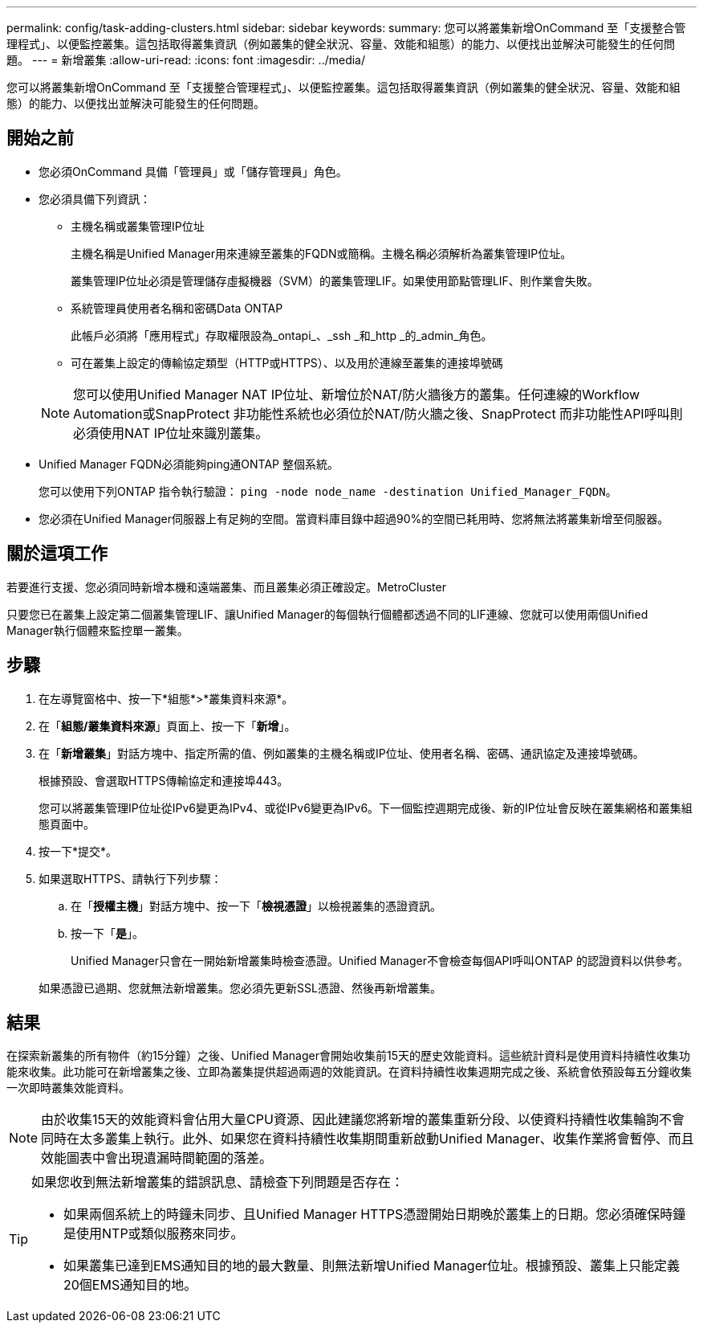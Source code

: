 ---
permalink: config/task-adding-clusters.html 
sidebar: sidebar 
keywords:  
summary: 您可以將叢集新增OnCommand 至「支援整合管理程式」、以便監控叢集。這包括取得叢集資訊（例如叢集的健全狀況、容量、效能和組態）的能力、以便找出並解決可能發生的任何問題。 
---
= 新增叢集
:allow-uri-read: 
:icons: font
:imagesdir: ../media/


[role="lead"]
您可以將叢集新增OnCommand 至「支援整合管理程式」、以便監控叢集。這包括取得叢集資訊（例如叢集的健全狀況、容量、效能和組態）的能力、以便找出並解決可能發生的任何問題。



== 開始之前

* 您必須OnCommand 具備「管理員」或「儲存管理員」角色。
* 您必須具備下列資訊：
+
** 主機名稱或叢集管理IP位址
+
主機名稱是Unified Manager用來連線至叢集的FQDN或簡稱。主機名稱必須解析為叢集管理IP位址。

+
叢集管理IP位址必須是管理儲存虛擬機器（SVM）的叢集管理LIF。如果使用節點管理LIF、則作業會失敗。

** 系統管理員使用者名稱和密碼Data ONTAP
+
此帳戶必須將「應用程式」存取權限設為_ontapi_、_ssh _和_http _的_admin_角色。

** 可在叢集上設定的傳輸協定類型（HTTP或HTTPS）、以及用於連線至叢集的連接埠號碼


+
[NOTE]
====
您可以使用Unified Manager NAT IP位址、新增位於NAT/防火牆後方的叢集。任何連線的Workflow Automation或SnapProtect 非功能性系統也必須位於NAT/防火牆之後、SnapProtect 而非功能性API呼叫則必須使用NAT IP位址來識別叢集。

====
* Unified Manager FQDN必須能夠ping通ONTAP 整個系統。
+
您可以使用下列ONTAP 指令執行驗證： `ping -node node_name -destination Unified_Manager_FQDN`。

* 您必須在Unified Manager伺服器上有足夠的空間。當資料庫目錄中超過90%的空間已耗用時、您將無法將叢集新增至伺服器。




== 關於這項工作

若要進行支援、您必須同時新增本機和遠端叢集、而且叢集必須正確設定。MetroCluster

只要您已在叢集上設定第二個叢集管理LIF、讓Unified Manager的每個執行個體都透過不同的LIF連線、您就可以使用兩個Unified Manager執行個體來監控單一叢集。



== 步驟

. 在左導覽窗格中、按一下*組態*>*叢集資料來源*。
. 在「*組態/叢集資料來源*」頁面上、按一下「*新增*」。
. 在「*新增叢集*」對話方塊中、指定所需的值、例如叢集的主機名稱或IP位址、使用者名稱、密碼、通訊協定及連接埠號碼。
+
根據預設、會選取HTTPS傳輸協定和連接埠443。

+
您可以將叢集管理IP位址從IPv6變更為IPv4、或從IPv6變更為IPv6。下一個監控週期完成後、新的IP位址會反映在叢集網格和叢集組態頁面中。

. 按一下*提交*。
. 如果選取HTTPS、請執行下列步驟：
+
.. 在「*授權主機*」對話方塊中、按一下「*檢視憑證*」以檢視叢集的憑證資訊。
.. 按一下「*是*」。
+
Unified Manager只會在一開始新增叢集時檢查憑證。Unified Manager不會檢查每個API呼叫ONTAP 的認證資料以供參考。

+
如果憑證已過期、您就無法新增叢集。您必須先更新SSL憑證、然後再新增叢集。







== 結果

在探索新叢集的所有物件（約15分鐘）之後、Unified Manager會開始收集前15天的歷史效能資料。這些統計資料是使用資料持續性收集功能來收集。此功能可在新增叢集之後、立即為叢集提供超過兩週的效能資訊。在資料持續性收集週期完成之後、系統會依預設每五分鐘收集一次即時叢集效能資料。

[NOTE]
====
由於收集15天的效能資料會佔用大量CPU資源、因此建議您將新增的叢集重新分段、以使資料持續性收集輪詢不會同時在太多叢集上執行。此外、如果您在資料持續性收集期間重新啟動Unified Manager、收集作業將會暫停、而且效能圖表中會出現遺漏時間範圍的落差。

====
[TIP]
====
如果您收到無法新增叢集的錯誤訊息、請檢查下列問題是否存在：

* 如果兩個系統上的時鐘未同步、且Unified Manager HTTPS憑證開始日期晚於叢集上的日期。您必須確保時鐘是使用NTP或類似服務來同步。
* 如果叢集已達到EMS通知目的地的最大數量、則無法新增Unified Manager位址。根據預設、叢集上只能定義20個EMS通知目的地。


====